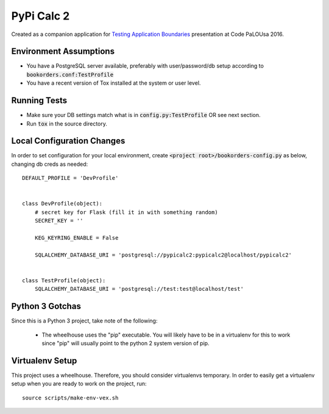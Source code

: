 .. default-role:: code

PyPi Calc 2
######################################

.. image:: https://circleci.com/gh/rsyring/pypicalc2.svg?&style=shield
    :target: https://circleci.com/gh/rsyring/pypicalc2

.. image:: https://codecov.io/github/rsyring/pypicalc2/coverage.svg?branch=master
    :target: https://codecov.io/github/rsyring/pypicalc2?branch=master


Created as a companion application for `Testing Application Boundaries`__ presentation at
Code PaLOUsa 2016.

.. __: http://www.codepalousa.com/Sessions/679

Environment Assumptions
=======================

- You have a PostgreSQL server available, preferably with user/password/db setup according to
  `bookorders.conf:TestProfile`
- You have a recent version of Tox installed at the system or user level.

Running Tests
=============

- Make sure your DB settings match what is in `config.py:TestProfile` OR see next section.
- Run `tox` in the source directory.

Local Configuration Changes
===========================

In order to set configuration for your local environment, create
`<project root>/bookorders-config.py` as below, changing db creds as needed::

    DEFAULT_PROFILE = 'DevProfile'


    class DevProfile(object):
        # secret key for Flask (fill it in with something random)
        SECRET_KEY = ''

        KEG_KEYRING_ENABLE = False

        SQLALCHEMY_DATABASE_URI = 'postgresql://pypicalc2:pypicalc2@localhost/pypicalc2'


    class TestProfile(object):
        SQLALCHEMY_DATABASE_URI = 'postgresql://test:test@localhost/test'


Python 3 Gotchas
=================

Since this is a Python 3 project, take note of the following:

    * The wheelhouse uses the "pip" executable.  You will likely have to be in a virtualenv for this
      to work since "pip" will usually point to the python 2 system version of pip.


Virtualenv Setup
=================

This project uses a wheelhouse.  Therefore, you should consider virtualenvs temporary.  In order
to easily get a virtualenv setup when you are ready to work on the project, run::

    source scripts/make-env-vex.sh

